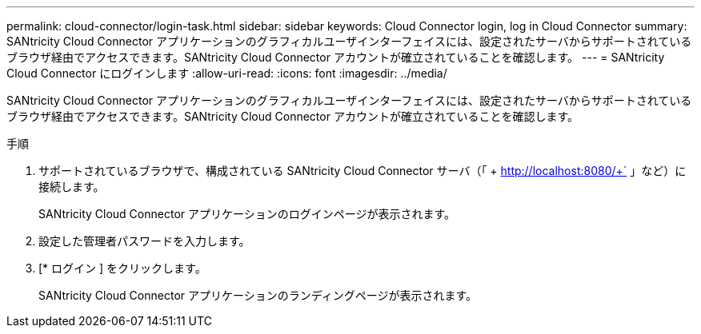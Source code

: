 ---
permalink: cloud-connector/login-task.html 
sidebar: sidebar 
keywords: Cloud Connector login, log in Cloud Connector 
summary: SANtricity Cloud Connector アプリケーションのグラフィカルユーザインターフェイスには、設定されたサーバからサポートされているブラウザ経由でアクセスできます。SANtricity Cloud Connector アカウントが確立されていることを確認します。 
---
= SANtricity Cloud Connector にログインします
:allow-uri-read: 
:icons: font
:imagesdir: ../media/


[role="lead"]
SANtricity Cloud Connector アプリケーションのグラフィカルユーザインターフェイスには、設定されたサーバからサポートされているブラウザ経由でアクセスできます。SANtricity Cloud Connector アカウントが確立されていることを確認します。

.手順
. サポートされているブラウザで、構成されている SANtricity Cloud Connector サーバ（「 + http://localhost:8080/+` 」など）に接続します。
+
SANtricity Cloud Connector アプリケーションのログインページが表示されます。

. 設定した管理者パスワードを入力します。
. [* ログイン ] をクリックします。
+
SANtricity Cloud Connector アプリケーションのランディングページが表示されます。


